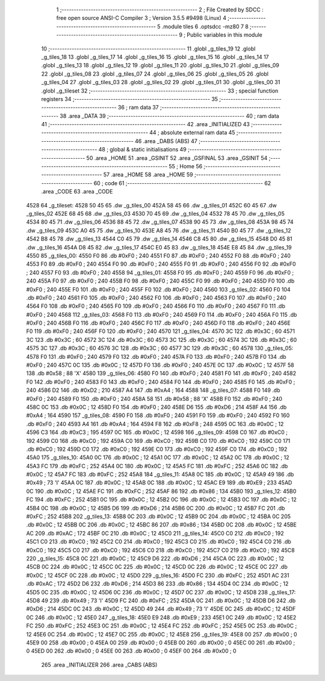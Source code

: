                               1 ;--------------------------------------------------------
                              2 ; File Created by SDCC : free open source ANSI-C Compiler
                              3 ; Version 3.5.5 #9498 (Linux)
                              4 ;--------------------------------------------------------
                              5 	.module tiles
                              6 	.optsdcc -mz80
                              7 	
                              8 ;--------------------------------------------------------
                              9 ; Public variables in this module
                             10 ;--------------------------------------------------------
                             11 	.globl _g_tiles_19
                             12 	.globl _g_tiles_18
                             13 	.globl _g_tiles_17
                             14 	.globl _g_tiles_16
                             15 	.globl _g_tiles_15
                             16 	.globl _g_tiles_14
                             17 	.globl _g_tiles_13
                             18 	.globl _g_tiles_12
                             19 	.globl _g_tiles_11
                             20 	.globl _g_tiles_10
                             21 	.globl _g_tiles_09
                             22 	.globl _g_tiles_08
                             23 	.globl _g_tiles_07
                             24 	.globl _g_tiles_06
                             25 	.globl _g_tiles_05
                             26 	.globl _g_tiles_04
                             27 	.globl _g_tiles_03
                             28 	.globl _g_tiles_02
                             29 	.globl _g_tiles_01
                             30 	.globl _g_tiles_00
                             31 	.globl _g_tileset
                             32 ;--------------------------------------------------------
                             33 ; special function registers
                             34 ;--------------------------------------------------------
                             35 ;--------------------------------------------------------
                             36 ; ram data
                             37 ;--------------------------------------------------------
                             38 	.area _DATA
                             39 ;--------------------------------------------------------
                             40 ; ram data
                             41 ;--------------------------------------------------------
                             42 	.area _INITIALIZED
                             43 ;--------------------------------------------------------
                             44 ; absolute external ram data
                             45 ;--------------------------------------------------------
                             46 	.area _DABS (ABS)
                             47 ;--------------------------------------------------------
                             48 ; global & static initialisations
                             49 ;--------------------------------------------------------
                             50 	.area _HOME
                             51 	.area _GSINIT
                             52 	.area _GSFINAL
                             53 	.area _GSINIT
                             54 ;--------------------------------------------------------
                             55 ; Home
                             56 ;--------------------------------------------------------
                             57 	.area _HOME
                             58 	.area _HOME
                             59 ;--------------------------------------------------------
                             60 ; code
                             61 ;--------------------------------------------------------
                             62 	.area _CODE
                             63 	.area _CODE
   4528                      64 _g_tileset:
   4528 50 45                65 	.dw _g_tiles_00
   452A 58 45                66 	.dw _g_tiles_01
   452C 60 45                67 	.dw _g_tiles_02
   452E 68 45                68 	.dw _g_tiles_03
   4530 70 45                69 	.dw _g_tiles_04
   4532 78 45                70 	.dw _g_tiles_05
   4534 80 45                71 	.dw _g_tiles_06
   4536 88 45                72 	.dw _g_tiles_07
   4538 90 45                73 	.dw _g_tiles_08
   453A 98 45                74 	.dw _g_tiles_09
   453C A0 45                75 	.dw _g_tiles_10
   453E A8 45                76 	.dw _g_tiles_11
   4540 B0 45                77 	.dw _g_tiles_12
   4542 B8 45                78 	.dw _g_tiles_13
   4544 C0 45                79 	.dw _g_tiles_14
   4546 C8 45                80 	.dw _g_tiles_15
   4548 D0 45                81 	.dw _g_tiles_16
   454A D8 45                82 	.dw _g_tiles_17
   454C E0 45                83 	.dw _g_tiles_18
   454E E8 45                84 	.dw _g_tiles_19
   4550                      85 _g_tiles_00:
   4550 F0                   86 	.db #0xF0	; 240
   4551 F0                   87 	.db #0xF0	; 240
   4552 F0                   88 	.db #0xF0	; 240
   4553 F0                   89 	.db #0xF0	; 240
   4554 F0                   90 	.db #0xF0	; 240
   4555 F0                   91 	.db #0xF0	; 240
   4556 F0                   92 	.db #0xF0	; 240
   4557 F0                   93 	.db #0xF0	; 240
   4558                      94 _g_tiles_01:
   4558 F0                   95 	.db #0xF0	; 240
   4559 F0                   96 	.db #0xF0	; 240
   455A F0                   97 	.db #0xF0	; 240
   455B F0                   98 	.db #0xF0	; 240
   455C F0                   99 	.db #0xF0	; 240
   455D F0                  100 	.db #0xF0	; 240
   455E F0                  101 	.db #0xF0	; 240
   455F F0                  102 	.db #0xF0	; 240
   4560                     103 _g_tiles_02:
   4560 F0                  104 	.db #0xF0	; 240
   4561 F0                  105 	.db #0xF0	; 240
   4562 F0                  106 	.db #0xF0	; 240
   4563 F0                  107 	.db #0xF0	; 240
   4564 F0                  108 	.db #0xF0	; 240
   4565 F0                  109 	.db #0xF0	; 240
   4566 F0                  110 	.db #0xF0	; 240
   4567 F0                  111 	.db #0xF0	; 240
   4568                     112 _g_tiles_03:
   4568 F0                  113 	.db #0xF0	; 240
   4569 F0                  114 	.db #0xF0	; 240
   456A F0                  115 	.db #0xF0	; 240
   456B F0                  116 	.db #0xF0	; 240
   456C F0                  117 	.db #0xF0	; 240
   456D F0                  118 	.db #0xF0	; 240
   456E F0                  119 	.db #0xF0	; 240
   456F F0                  120 	.db #0xF0	; 240
   4570                     121 _g_tiles_04:
   4570 3C                  122 	.db #0x3C	; 60
   4571 3C                  123 	.db #0x3C	; 60
   4572 3C                  124 	.db #0x3C	; 60
   4573 3C                  125 	.db #0x3C	; 60
   4574 3C                  126 	.db #0x3C	; 60
   4575 3C                  127 	.db #0x3C	; 60
   4576 3C                  128 	.db #0x3C	; 60
   4577 3C                  129 	.db #0x3C	; 60
   4578                     130 _g_tiles_05:
   4578 F0                  131 	.db #0xF0	; 240
   4579 F0                  132 	.db #0xF0	; 240
   457A F0                  133 	.db #0xF0	; 240
   457B F0                  134 	.db #0xF0	; 240
   457C 0C                  135 	.db #0x0C	; 12
   457D F0                  136 	.db #0xF0	; 240
   457E 0C                  137 	.db #0x0C	; 12
   457F 58                  138 	.db #0x58	; 88	'X'
   4580                     139 _g_tiles_06:
   4580 F0                  140 	.db #0xF0	; 240
   4581 F0                  141 	.db #0xF0	; 240
   4582 F0                  142 	.db #0xF0	; 240
   4583 F0                  143 	.db #0xF0	; 240
   4584 F0                  144 	.db #0xF0	; 240
   4585 F0                  145 	.db #0xF0	; 240
   4586 D2                  146 	.db #0xD2	; 210
   4587 A4                  147 	.db #0xA4	; 164
   4588                     148 _g_tiles_07:
   4588 F0                  149 	.db #0xF0	; 240
   4589 F0                  150 	.db #0xF0	; 240
   458A 58                  151 	.db #0x58	; 88	'X'
   458B F0                  152 	.db #0xF0	; 240
   458C 0C                  153 	.db #0x0C	; 12
   458D F0                  154 	.db #0xF0	; 240
   458E D6                  155 	.db #0xD6	; 214
   458F A4                  156 	.db #0xA4	; 164
   4590                     157 _g_tiles_08:
   4590 F0                  158 	.db #0xF0	; 240
   4591 F0                  159 	.db #0xF0	; 240
   4592 F0                  160 	.db #0xF0	; 240
   4593 A4                  161 	.db #0xA4	; 164
   4594 F8                  162 	.db #0xF8	; 248
   4595 0C                  163 	.db #0x0C	; 12
   4596 C3                  164 	.db #0xC3	; 195
   4597 0C                  165 	.db #0x0C	; 12
   4598                     166 _g_tiles_09:
   4598 C0                  167 	.db #0xC0	; 192
   4599 C0                  168 	.db #0xC0	; 192
   459A C0                  169 	.db #0xC0	; 192
   459B C0                  170 	.db #0xC0	; 192
   459C C0                  171 	.db #0xC0	; 192
   459D C0                  172 	.db #0xC0	; 192
   459E C0                  173 	.db #0xC0	; 192
   459F C0                  174 	.db #0xC0	; 192
   45A0                     175 _g_tiles_10:
   45A0 0C                  176 	.db #0x0C	; 12
   45A1 0C                  177 	.db #0x0C	; 12
   45A2 0C                  178 	.db #0x0C	; 12
   45A3 FC                  179 	.db #0xFC	; 252
   45A4 0C                  180 	.db #0x0C	; 12
   45A5 FC                  181 	.db #0xFC	; 252
   45A6 0C                  182 	.db #0x0C	; 12
   45A7 FC                  183 	.db #0xFC	; 252
   45A8                     184 _g_tiles_11:
   45A8 0C                  185 	.db #0x0C	; 12
   45A9 49                  186 	.db #0x49	; 73	'I'
   45AA 0C                  187 	.db #0x0C	; 12
   45AB 0C                  188 	.db #0x0C	; 12
   45AC E9                  189 	.db #0xE9	; 233
   45AD 0C                  190 	.db #0x0C	; 12
   45AE FC                  191 	.db #0xFC	; 252
   45AF 86                  192 	.db #0x86	; 134
   45B0                     193 _g_tiles_12:
   45B0 FC                  194 	.db #0xFC	; 252
   45B1 0C                  195 	.db #0x0C	; 12
   45B2 0C                  196 	.db #0x0C	; 12
   45B3 0C                  197 	.db #0x0C	; 12
   45B4 0C                  198 	.db #0x0C	; 12
   45B5 D6                  199 	.db #0xD6	; 214
   45B6 0C                  200 	.db #0x0C	; 12
   45B7 FC                  201 	.db #0xFC	; 252
   45B8                     202 _g_tiles_13:
   45B8 0C                  203 	.db #0x0C	; 12
   45B9 0C                  204 	.db #0x0C	; 12
   45BA 0C                  205 	.db #0x0C	; 12
   45BB 0C                  206 	.db #0x0C	; 12
   45BC 86                  207 	.db #0x86	; 134
   45BD 0C                  208 	.db #0x0C	; 12
   45BE AC                  209 	.db #0xAC	; 172
   45BF 0C                  210 	.db #0x0C	; 12
   45C0                     211 _g_tiles_14:
   45C0 C0                  212 	.db #0xC0	; 192
   45C1 C0                  213 	.db #0xC0	; 192
   45C2 C0                  214 	.db #0xC0	; 192
   45C3 C0                  215 	.db #0xC0	; 192
   45C4 C0                  216 	.db #0xC0	; 192
   45C5 C0                  217 	.db #0xC0	; 192
   45C6 C0                  218 	.db #0xC0	; 192
   45C7 C0                  219 	.db #0xC0	; 192
   45C8                     220 _g_tiles_15:
   45C8 0C                  221 	.db #0x0C	; 12
   45C9 D6                  222 	.db #0xD6	; 214
   45CA 0C                  223 	.db #0x0C	; 12
   45CB 0C                  224 	.db #0x0C	; 12
   45CC 0C                  225 	.db #0x0C	; 12
   45CD 0C                  226 	.db #0x0C	; 12
   45CE 0C                  227 	.db #0x0C	; 12
   45CF 0C                  228 	.db #0x0C	; 12
   45D0                     229 _g_tiles_16:
   45D0 FC                  230 	.db #0xFC	; 252
   45D1 AC                  231 	.db #0xAC	; 172
   45D2 D6                  232 	.db #0xD6	; 214
   45D3 86                  233 	.db #0x86	; 134
   45D4 0C                  234 	.db #0x0C	; 12
   45D5 0C                  235 	.db #0x0C	; 12
   45D6 0C                  236 	.db #0x0C	; 12
   45D7 0C                  237 	.db #0x0C	; 12
   45D8                     238 _g_tiles_17:
   45D8 49                  239 	.db #0x49	; 73	'I'
   45D9 FC                  240 	.db #0xFC	; 252
   45DA 0C                  241 	.db #0x0C	; 12
   45DB D6                  242 	.db #0xD6	; 214
   45DC 0C                  243 	.db #0x0C	; 12
   45DD 49                  244 	.db #0x49	; 73	'I'
   45DE 0C                  245 	.db #0x0C	; 12
   45DF 0C                  246 	.db #0x0C	; 12
   45E0                     247 _g_tiles_18:
   45E0 E9                  248 	.db #0xE9	; 233
   45E1 0C                  249 	.db #0x0C	; 12
   45E2 FC                  250 	.db #0xFC	; 252
   45E3 0C                  251 	.db #0x0C	; 12
   45E4 FC                  252 	.db #0xFC	; 252
   45E5 0C                  253 	.db #0x0C	; 12
   45E6 0C                  254 	.db #0x0C	; 12
   45E7 0C                  255 	.db #0x0C	; 12
   45E8                     256 _g_tiles_19:
   45E8 00                  257 	.db #0x00	; 0
   45E9 00                  258 	.db #0x00	; 0
   45EA 00                  259 	.db #0x00	; 0
   45EB 00                  260 	.db #0x00	; 0
   45EC 00                  261 	.db #0x00	; 0
   45ED 00                  262 	.db #0x00	; 0
   45EE 00                  263 	.db #0x00	; 0
   45EF 00                  264 	.db #0x00	; 0
                            265 	.area _INITIALIZER
                            266 	.area _CABS (ABS)
